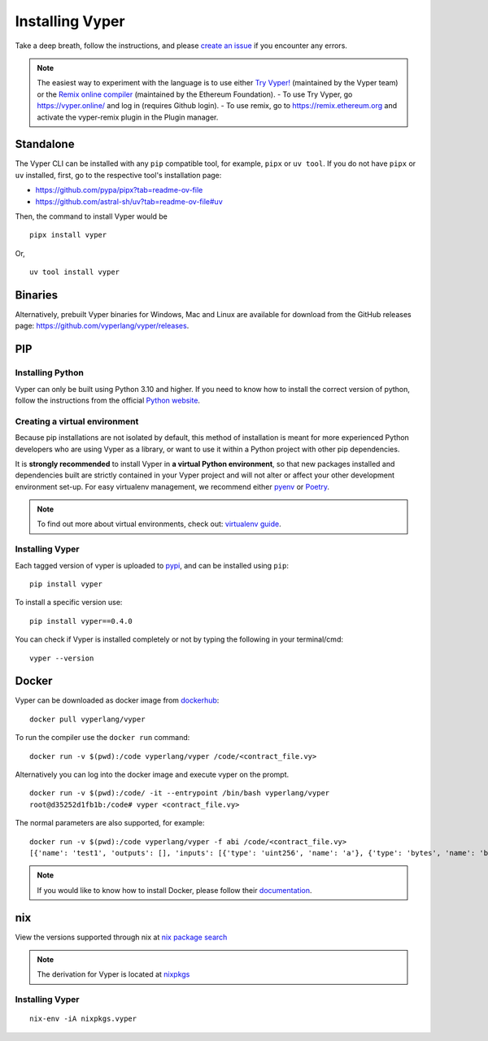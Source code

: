 Installing Vyper
################

Take a deep breath, follow the instructions, and please
`create an issue <https://github.com/vyperlang/vyper/issues>`_ if you encounter
any errors.

.. note::

    The easiest way to experiment with the language is to use either `Try Vyper! <https://vyper.online/>`_ (maintained by the Vyper team) or the `Remix online compiler <https://remix.ethereum.org>`_ (maintained by the Ethereum Foundation).
    - To use Try Vyper, go https://vyper.online/ and log in (requires Github login).
    - To use remix, go to https://remix.ethereum.org and activate the vyper-remix plugin in the Plugin manager.


Standalone
**********

The Vyper CLI can be installed with any ``pip`` compatible tool, for example, ``pipx`` or ``uv tool``. If you do not have ``pipx`` or ``uv`` installed, first, go to the respective tool's installation page:

- https://github.com/pypa/pipx?tab=readme-ov-file
- https://github.com/astral-sh/uv?tab=readme-ov-file#uv

Then, the command to install Vyper would be

::

    pipx install vyper

Or,

::

    uv tool install vyper


Binaries
********

Alternatively, prebuilt Vyper binaries for Windows, Mac and Linux are available for download from the GitHub releases page: https://github.com/vyperlang/vyper/releases.


PIP
***

Installing Python
=================

Vyper can only be built using Python 3.10 and higher. If you need to know how to install the correct version of python,
follow the instructions from the official `Python website <https://wiki.python.org/moin/BeginnersGuide/Download>`_.

Creating a virtual environment
==============================

Because pip installations are not isolated by default, this method of
installation is meant for more experienced Python developers who are using
Vyper as a library, or want to use it within a Python project with other
pip dependencies.

It is **strongly recommended** to install Vyper in **a virtual Python
environment**, so that new packages installed and dependencies built are
strictly contained in your Vyper project and will not alter or affect your
other development environment set-up.
For easy virtualenv management, we recommend either `pyenv <https://github.com/pyenv/pyenv>`_
or `Poetry <https://github.com/python-poetry/poetry>`_.


.. note::

    To find out more about virtual environments, check out:
    `virtualenv guide <https://docs.python.org/3/library/venv.html>`_.


Installing Vyper
================

Each tagged version of vyper is uploaded to `pypi <https://pypi.org/project/vyper/>`_, and can be installed using ``pip``:
::

    pip install vyper

To install a specific version use:
::

    pip install vyper==0.4.0

You can check if Vyper is installed completely or not by typing the following in your terminal/cmd:
::

    vyper --version


Docker
******

Vyper can be downloaded as docker image from `dockerhub <https://hub.docker.com/r/vyperlang/vyper/tags?page=1&ordering=last_updated>`_:
::

    docker pull vyperlang/vyper

To run the compiler use the ``docker run`` command:
::

    docker run -v $(pwd):/code vyperlang/vyper /code/<contract_file.vy>

Alternatively you can log into the docker image and execute vyper on the prompt.
::

    docker run -v $(pwd):/code/ -it --entrypoint /bin/bash vyperlang/vyper
    root@d35252d1fb1b:/code# vyper <contract_file.vy>

The normal parameters are also supported, for example:
::

    docker run -v $(pwd):/code vyperlang/vyper -f abi /code/<contract_file.vy>
    [{'name': 'test1', 'outputs': [], 'inputs': [{'type': 'uint256', 'name': 'a'}, {'type': 'bytes', 'name': 'b'}], 'constant': False, 'payable': False, 'type': 'function', 'gas': 441}, {'name': 'test2', 'outputs': [], 'inputs': [{'type': 'uint256', 'name': 'a'}], 'constant': False, 'payable': False, 'type': 'function', 'gas': 316}]

.. note::

    If you would like to know how to install Docker, please follow their `documentation <https://docs.docker.com/get-docker/>`_.

nix
***

View the versions supported through nix at `nix package search <https://search.nixos.org/packages?channel=21.05&show=vyper&from=0&size=50&sort=relevance&query=vyper>`_ 

.. note::

    The derivation for Vyper is located at  `nixpkgs <https://github.com/NixOS/nixpkgs/blob/master/pkgs/development/compilers/vyper/default.nix>`_


Installing Vyper
============================

::

    nix-env -iA nixpkgs.vyper


